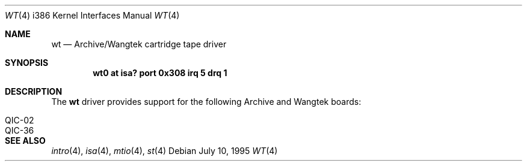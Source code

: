 .\"	$OpenBSD: wt.4,v 1.10 2003/07/09 13:26:20 jmc Exp $
.\"
.\" Copyright (c) 1994 James A. Jegers
.\" All rights reserved.
.\"
.\" Redistribution and use in source and binary forms, with or without
.\" modification, are permitted provided that the following conditions
.\" are met:
.\" 1. Redistributions of source code must retain the above copyright
.\"    notice, this list of conditions and the following disclaimer.
.\" 2. The name of the author may not be used to endorse or promote products
.\"    derived from this software without specific prior written permission
.\"
.\" THIS SOFTWARE IS PROVIDED BY THE AUTHOR ``AS IS'' AND ANY EXPRESS OR
.\" IMPLIED WARRANTIES, INCLUDING, BUT NOT LIMITED TO, THE IMPLIED WARRANTIES
.\" OF MERCHANTABILITY AND FITNESS FOR A PARTICULAR PURPOSE ARE DISCLAIMED.
.\" IN NO EVENT SHALL THE AUTHOR BE LIABLE FOR ANY DIRECT, INDIRECT,
.\" INCIDENTAL, SPECIAL, EXEMPLARY, OR CONSEQUENTIAL DAMAGES (INCLUDING, BUT
.\" NOT LIMITED TO, PROCUREMENT OF SUBSTITUTE GOODS OR SERVICES; LOSS OF USE,
.\" DATA, OR PROFITS; OR BUSINESS INTERRUPTION) HOWEVER CAUSED AND ON ANY
.\" THEORY OF LIABILITY, WHETHER IN CONTRACT, STRICT LIABILITY, OR TORT
.\" (INCLUDING NEGLIGENCE OR OTHERWISE) ARISING IN ANY WAY OUT OF THE USE OF
.\" THIS SOFTWARE, EVEN IF ADVISED OF THE POSSIBILITY OF SUCH DAMAGE.
.\"
.Dd July 10, 1995
.Dt WT 4 i386
.Os
.Sh NAME
.Nm wt
.Nd Archive/Wangtek cartridge tape driver
.Sh SYNOPSIS
.Cd "wt0 at isa? port 0x308 irq 5 drq 1"
.Sh DESCRIPTION
The
.Nm
driver provides support for the following Archive and Wangtek boards:
.Pp
.Bl -tag -width Ds -offset indent -compact
.It QIC-02
.It QIC-36
.El
.Sh SEE ALSO
.Xr intro 4 ,
.Xr isa 4 ,
.Xr mtio 4 ,
.Xr \&st 4
